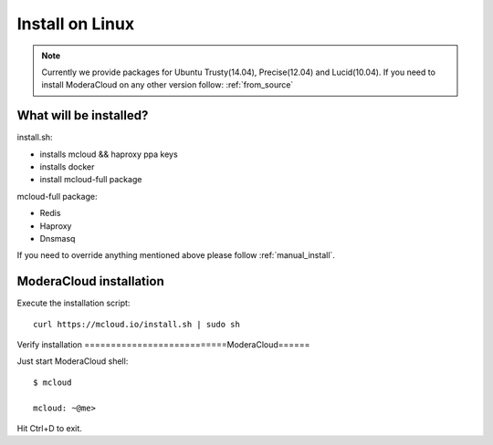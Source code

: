 

===================================
Install on Linux
===================================

.. note::
    Currently we provide packages for Ubuntu Trusty(14.04), Precise(12.04) and Lucid(10.04).
    If you need to install ModeraCloud on any other version follow: :ref:`from_source`


What will be installed?
===========================

install.sh:

- installs mcloud && haproxy ppa keys
- installs docker
- install mcloud-full package

mcloud-full package:

- Redis
- Haproxy
- Dnsmasq

If you need to override anything mentioned above please follow :ref:`manual_install`.


ModeraCloud installation
==========================

Execute the installation script::

    curl https://mcloud.io/install.sh | sudo sh


Verify installation
===========================ModeraCloud======

Just start ModeraCloud shell::

    $ mcloud

    mcloud: ~@me>

Hit Ctrl+D to exit.
